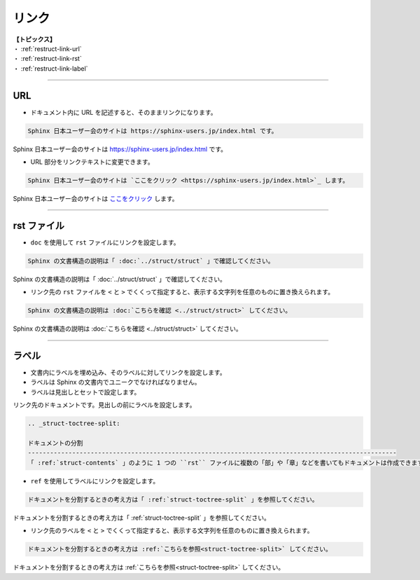 .. _restruct-link:

****************************************************************************************************
リンク
****************************************************************************************************
| **【トピックス】**
| ・ :ref:`restruct-link-url`
| ・ :ref:`restruct-link-rst`
| ・ :ref:`restruct-link-label`

----

.. _restruct-link-url:

URL
====================================================================================================
- ドキュメント内に URL を記述すると、そのままリンクになります。

.. code-block:: none

   Sphinx 日本ユーザー会のサイトは https://sphinx-users.jp/index.html です。

Sphinx 日本ユーザー会のサイトは https://sphinx-users.jp/index.html です。

- URL 部分をリンクテキストに変更できます。

.. code-block:: none

   Sphinx 日本ユーザー会のサイトは `ここをクリック <https://sphinx-users.jp/index.html>`_ します。

Sphinx 日本ユーザー会のサイトは `ここをクリック <https://sphinx-users.jp/index.html>`_ します。

----

.. _restruct-link-rst:

rst ファイル
====================================================================================================
- ``doc`` を使用して ``rst`` ファイルにリンクを設定します。

.. code-block:: none

    Sphinx の文書構造の説明は「 :doc:`../struct/struct` 」で確認してください。

Sphinx の文書構造の説明は「 :doc:`../struct/struct` 」で確認してください。

- リンク先の ``rst`` ファイルを ``<`` と ``>`` でくくって指定すると、表示する文字列を任意のものに置き換えられます。

.. code-block:: none

   Sphinx の文書構造の説明は :doc:`こちらを確認 <../struct/struct>` してください。

Sphinx の文書構造の説明は :doc:`こちらを確認 <../struct/struct>` してください。

----

.. _restruct-link-label:

ラベル
====================================================================================================
- 文書内にラベルを埋め込み、そのラベルに対してリンクを設定します。
- ラベルは Sphinx の文書内でユニークでなければなりません。
- ラベルは見出しとセットで設定します。

リンク先のドキュメントです。見出しの前にラベルを設定します。

.. code-block:: none

   .. _struct-toctree-split:
   
   ドキュメントの分割
   ----------------------------------------------------------------------------------------------------
   「 :ref:`struct-contents` 」のように 1 つの ``rst`` ファイルに複数の「部」や「章」などを書いてもドキュメントは作成できます。しかし、この方法ではページのサイズが長くなり、視認性や検索性、メンテナンス性などに劣るドキュメントになります。

- ``ref`` を使用してラベルにリンクを設定します。

.. code-block:: none

   ドキュメントを分割するときの考え方は「 :ref:`struct-toctree-split` 」を参照してください。

ドキュメントを分割するときの考え方は「 :ref:`struct-toctree-split` 」を参照してください。

- リンク先のラベルを ``<`` と ``>`` でくくって指定すると、表示する文字列を任意のものに置き換えられます。

.. code-block:: none

   ドキュメントを分割するときの考え方は :ref:`こちらを参照<struct-toctree-split>` してください。

ドキュメントを分割するときの考え方は :ref:`こちらを参照<struct-toctree-split>` してください。
